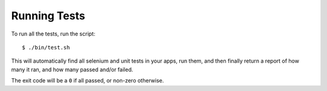 Running Tests
=============

To run all the tests, run the script::

    $ ./bin/test.sh

This will automatically find all selenium and unit tests in your apps, run them, and then finally return a report of how many it ran, and how many passed and/or failed.

The exit code will be a ``0`` if all passed, or non-zero otherwise.